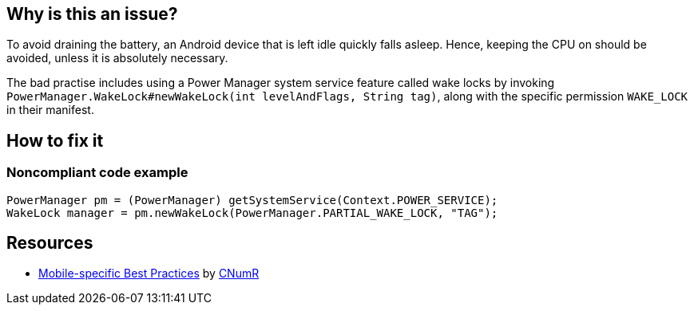 :!sectids:

== Why is this an issue?

To avoid draining the battery, an Android device that is left idle quickly falls asleep. Hence, keeping the CPU on should be avoided, unless it is absolutely necessary.

The bad practise includes using a Power Manager system service feature called wake locks by invoking `PowerManager.WakeLock#newWakeLock(int levelAndFlags, String tag)`, along with the specific permission `WAKE_LOCK` in their manifest.

== How to fix it
=== Noncompliant code example

```java
PowerManager pm = (PowerManager) getSystemService(Context.POWER_SERVICE);
WakeLock manager = pm.newWakeLock(PowerManager.PARTIAL_WAKE_LOCK, "TAG");
```

== Resources

- https://github.com/cnumr/best-practices-mobile[Mobile-specific Best Practices] by https://collectif.greenit.fr/index_en.html[CNumR]
